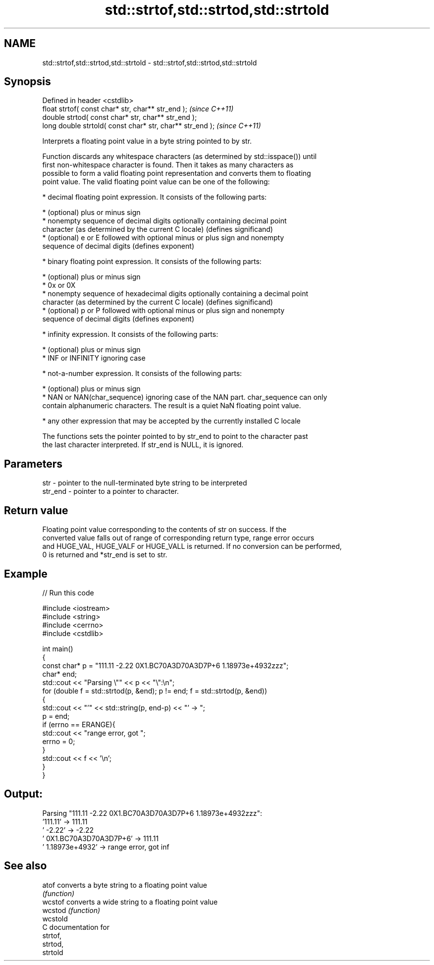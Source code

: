 .TH std::strtof,std::strtod,std::strtold 3 "Nov 25 2015" "2.0 | http://cppreference.com" "C++ Standard Libary"
.SH NAME
std::strtof,std::strtod,std::strtold \- std::strtof,std::strtod,std::strtold

.SH Synopsis
   Defined in header <cstdlib>
   float       strtof( const char* str, char** str_end );   \fI(since C++11)\fP
   double      strtod( const char* str, char** str_end );
   long double strtold( const char* str, char** str_end );  \fI(since C++11)\fP

   Interprets a floating point value in a byte string pointed to by str.

   Function discards any whitespace characters (as determined by std::isspace()) until
   first non-whitespace character is found. Then it takes as many characters as
   possible to form a valid floating point representation and converts them to floating
   point value. The valid floating point value can be one of the following:

     * decimal floating point expression. It consists of the following parts:

     * (optional) plus or minus sign
     * nonempty sequence of decimal digits optionally containing decimal point
       character (as determined by the current C locale) (defines significand)
     * (optional) e or E followed with optional minus or plus sign and nonempty
       sequence of decimal digits (defines exponent)

     * binary floating point expression. It consists of the following parts:

     * (optional) plus or minus sign
     * 0x or 0X
     * nonempty sequence of hexadecimal digits optionally containing a decimal point
       character (as determined by the current C locale) (defines significand)
     * (optional) p or P followed with optional minus or plus sign and nonempty
       sequence of decimal digits (defines exponent)

     * infinity expression. It consists of the following parts:

     * (optional) plus or minus sign
     * INF or INFINITY ignoring case

     * not-a-number expression. It consists of the following parts:

     * (optional) plus or minus sign
     * NAN or NAN(char_sequence) ignoring case of the NAN part. char_sequence can only
       contain alphanumeric characters. The result is a quiet NaN floating point value.

     * any other expression that may be accepted by the currently installed C locale

   The functions sets the pointer pointed to by str_end to point to the character past
   the last character interpreted. If str_end is NULL, it is ignored.

.SH Parameters

   str     - pointer to the null-terminated byte string to be interpreted
   str_end - pointer to a pointer to character.

.SH Return value

   Floating point value corresponding to the contents of str on success. If the
   converted value falls out of range of corresponding return type, range error occurs
   and HUGE_VAL, HUGE_VALF or HUGE_VALL is returned. If no conversion can be performed,
   0 is returned and *str_end is set to str.

.SH Example

   
// Run this code

 #include <iostream>
 #include <string>
 #include <cerrno>
 #include <cstdlib>
  
 int main()
 {
     const char* p = "111.11 -2.22 0X1.BC70A3D70A3D7P+6  1.18973e+4932zzz";
     char* end;
     std::cout << "Parsing \\"" << p << "\\":\\n";
     for (double f = std::strtod(p, &end); p != end; f = std::strtod(p, &end))
     {
         std::cout << "'" << std::string(p, end-p) << "' -> ";
         p = end;
         if (errno == ERANGE){
             std::cout << "range error, got ";
             errno = 0;
         }
         std::cout << f << '\\n';
     }
 }

.SH Output:

 Parsing "111.11 -2.22 0X1.BC70A3D70A3D7P+6  1.18973e+4932zzz":
 '111.11' -> 111.11
 ' -2.22' -> -2.22
 ' 0X1.BC70A3D70A3D7P+6' -> 111.11
 '  1.18973e+4932' -> range error, got inf

.SH See also

   atof    converts a byte string to a floating point value
           \fI(function)\fP 
   wcstof  converts a wide string to a floating point value
   wcstod  \fI(function)\fP 
   wcstold
   C documentation for
   strtof,
   strtod,
   strtold
